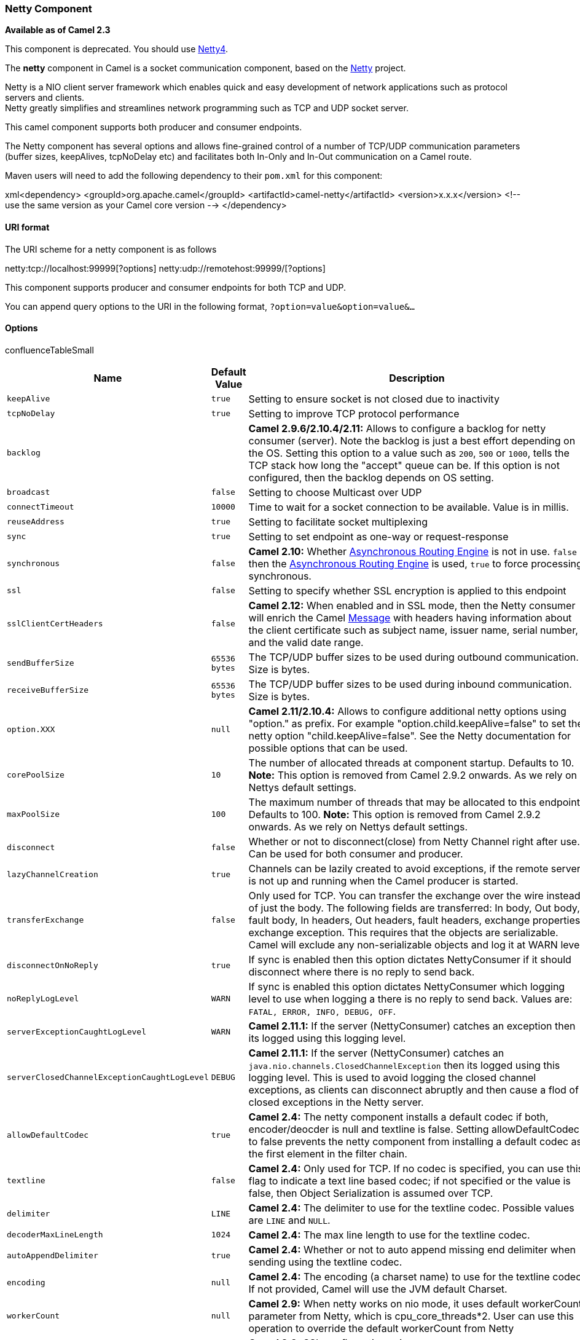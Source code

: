 [[ConfluenceContent]]
[[Netty-NettyComponent]]
Netty Component
~~~~~~~~~~~~~~~

*Available as of Camel 2.3*

This component is deprecated. You should use link:netty4.html[Netty4].

The *netty* component in Camel is a socket communication component,
based on the http://netty.io/[Netty] project.

Netty is a NIO client server framework which enables quick and easy
development of network applications such as protocol servers and
clients. +
Netty greatly simplifies and streamlines network programming such as TCP
and UDP socket server.

This camel component supports both producer and consumer endpoints.

The Netty component has several options and allows fine-grained control
of a number of TCP/UDP communication parameters (buffer sizes,
keepAlives, tcpNoDelay etc) and facilitates both In-Only and In-Out
communication on a Camel route.

Maven users will need to add the following dependency to their `pom.xml`
for this component:

xml<dependency> <groupId>org.apache.camel</groupId>
<artifactId>camel-netty</artifactId> <version>x.x.x</version> <!-- use
the same version as your Camel core version --> </dependency>

[[Netty-URIformat]]
URI format
^^^^^^^^^^

The URI scheme for a netty component is as follows

netty:tcp://localhost:99999[?options]
netty:udp://remotehost:99999/[?options]

This component supports producer and consumer endpoints for both TCP and
UDP.

You can append query options to the URI in the following format,
`?option=value&option=value&...`

[[Netty-Options]]
Options
^^^^^^^

confluenceTableSmall

[width="100%",cols="34%,33%,33%",options="header",]
|=======================================================================
|Name |Default Value |Description
|`keepAlive` |`true` |Setting to ensure socket is not closed due to
inactivity

|`tcpNoDelay` |`true` |Setting to improve TCP protocol performance

|`backlog` |  |*Camel 2.9.6/2.10.4/2.11:* Allows to configure a backlog
for netty consumer (server). Note the backlog is just a best effort
depending on the OS. Setting this option to a value such as `200`, `500`
or `1000`, tells the TCP stack how long the "accept" queue can be. If
this option is not configured, then the backlog depends on OS setting.

|`broadcast` |`false` |Setting to choose Multicast over UDP

|`connectTimeout` |`10000` |Time to wait for a socket connection to be
available. Value is in millis.

|`reuseAddress` |`true` |Setting to facilitate socket multiplexing

|`sync` |`true` |Setting to set endpoint as one-way or request-response

|`synchronous` |`false` |*Camel 2.10:* Whether
link:asynchronous-routing-engine.html[Asynchronous Routing Engine] is
not in use. `false` then the
link:asynchronous-routing-engine.html[Asynchronous Routing Engine] is
used, `true` to force processing synchronous.

|`ssl` |`false` |Setting to specify whether SSL encryption is applied to
this endpoint

|`sslClientCertHeaders` |`false` |*Camel 2.12:* When enabled and in SSL
mode, then the Netty consumer will enrich the Camel
link:message.html[Message] with headers having information about the
client certificate such as subject name, issuer name, serial number, and
the valid date range.

|`sendBufferSize` |`65536 bytes` |The TCP/UDP buffer sizes to be used
during outbound communication. Size is bytes.

|`receiveBufferSize` |`65536 bytes` |The TCP/UDP buffer sizes to be used
during inbound communication. Size is bytes.

|`option.XXX` |`null` |*Camel 2.11/2.10.4:* Allows to configure
additional netty options using "option." as prefix. For example
"option.child.keepAlive=false" to set the netty option
"child.keepAlive=false". See the Netty documentation for possible
options that can be used.

|`corePoolSize` |`10` |The number of allocated threads at component
startup. Defaults to 10. *Note:* This option is removed from Camel 2.9.2
onwards. As we rely on Nettys default settings.

|`maxPoolSize` |`100` |The maximum number of threads that may be
allocated to this endpoint. Defaults to 100. *Note:* This option is
removed from Camel 2.9.2 onwards. As we rely on Nettys default settings.

|`disconnect` |`false` |Whether or not to disconnect(close) from Netty
Channel right after use. Can be used for both consumer and producer.

|`lazyChannelCreation` |`true` |Channels can be lazily created to avoid
exceptions, if the remote server is not up and running when the Camel
producer is started.

|`transferExchange` |`false` |Only used for TCP. You can transfer the
exchange over the wire instead of just the body. The following fields
are transferred: In body, Out body, fault body, In headers, Out headers,
fault headers, exchange properties, exchange exception. This requires
that the objects are serializable. Camel will exclude any
non-serializable objects and log it at WARN level.

|`disconnectOnNoReply` |`true` |If sync is enabled then this option
dictates NettyConsumer if it should disconnect where there is no reply
to send back.

|`noReplyLogLevel` |`WARN` |If sync is enabled this option dictates
NettyConsumer which logging level to use when logging a there is no
reply to send back. Values are: `FATAL, ERROR, INFO, DEBUG, OFF`.

|`serverExceptionCaughtLogLevel` |`WARN` |*Camel 2.11.1:* If the server
(NettyConsumer) catches an exception then its logged using this logging
level.

|`serverClosedChannelExceptionCaughtLogLevel` |`DEBUG` |*Camel 2.11.1:*
If the server (NettyConsumer) catches an
`java.nio.channels.ClosedChannelException` then its logged using this
logging level. This is used to avoid logging the closed channel
exceptions, as clients can disconnect abruptly and then cause a flod of
closed exceptions in the Netty server.

|`allowDefaultCodec` |`true` |*Camel 2.4:* The netty component installs
a default codec if both, encoder/deocder is null and textline is false.
Setting allowDefaultCodec to false prevents the netty component from
installing a default codec as the first element in the filter chain.

|`textline` |`false` |*Camel 2.4:* Only used for TCP. If no codec is
specified, you can use this flag to indicate a text line based codec; if
not specified or the value is false, then Object Serialization is
assumed over TCP.

|`delimiter` |`LINE` |*Camel 2.4:* The delimiter to use for the textline
codec. Possible values are `LINE` and `NULL`.

|`decoderMaxLineLength` |`1024` |*Camel 2.4:* The max line length to use
for the textline codec.

|`autoAppendDelimiter` |`true` |*Camel 2.4:* Whether or not to auto
append missing end delimiter when sending using the textline codec.

|`encoding` |`null` |*Camel 2.4:* The encoding (a charset name) to use
for the textline codec. If not provided, Camel will use the JVM default
Charset.

|`workerCount` |`null` |*Camel 2.9:* When netty works on nio mode, it
uses default workerCount parameter from Netty, which is
cpu_core_threads*2. User can use this operation to override the default
workerCount from Netty

|`sslContextParameters` |`null` |*Camel 2.9:* SSL configuration using an
`org.apache.camel.util.jsse.SSLContextParameters` instance. See
link:netty.html[Using the JSSE Configuration Utility].

|`receiveBufferSizePredictor` |`null` |*Camel 2.9:* Configures the
buffer size predictor. See details at Jetty documentation and this
http://lists.jboss.org/pipermail/netty-users/2010-January/001958.html[mail
thread].

|`requestTimeout` |`0` |*Camel 2.11.1:* Allows to use a timeout for the
Netty producer when calling a remote server. By default no timeout is in
use. The value is in milli seconds, so eg `30000` is 30 seconds. The
requestTimeout is using Netty's ReadTimeoutHandler to trigger the
timeout. *Camel 2.16, 2.15.3* you can also override this setting by
setting the CamelNettyRequestTimeout header.

|`needClientAuth` |`false` |*Camel 2.11:* Configures whether the server
needs client authentication when using SSL.

|`orderedThreadPoolExecutor` |`true` |*Camel 2.10.2:* Whether to use
ordered thread pool, to ensure events are processed orderly on the same
channel. See details at the netty javadoc of
`org.jboss.netty.handler.execution.OrderedMemoryAwareThreadPoolExecutor`
for more details.

|`maximumPoolSize` |`16` a|
*Camel 2.10.2:* The core pool size for the ordered thread pool, if its
in use.

*Since Camel 2.14.1*: This option is move the NettyComponent.

|`producerPoolEnabled` |`true` |*Camel 2.10.4/Camel 2.11:* Producer
only. Whether producer pool is enabled or not. *Important:* Do not turn
this off, as the pooling is needed for handling concurrency and reliable
request/reply.

|`producerPoolMaxActive` |`-1` |*Camel 2.10.3:* Producer only. Sets the
cap on the number of objects that can be allocated by the pool (checked
out to clients, or idle awaiting checkout) at a given time. Use a
negative value for no limit.

|`producerPoolMinIdle` |`0` |*Camel 2.10.3:* Producer only. Sets the
minimum number of instances allowed in the producer pool before the
evictor thread (if active) spawns new objects.

|`producerPoolMaxIdle` |`100` |*Camel 2.10.3:* Producer only. Sets the
cap on the number of "idle" instances in the pool.

|`producerPoolMinEvictableIdle` |`300000` |*Camel 2.10.3:* Producer
only. Sets the minimum amount of time (value in millis) an object may
sit idle in the pool before it is eligible for eviction by the idle
object evictor.

|`bootstrapConfiguration` |`null` |*Camel 2.12:* Consumer only. Allows
to configure the Netty ServerBootstrap options using a
`org.apache.camel.component.netty.NettyServerBootstrapConfiguration`
instance. This can be used to reuse the same configuration for multiple
consumers, to align their configuration more easily.

|`bossPoll` |`null` |*Camel 2.12:* To use a explicit
`org.jboss.netty.channel.socket.nio.BossPool` as the boss thread pool.
For example to share a thread pool with multiple consumers. By default
each consumer has their own boss pool with 1 core thread.

|`workerPool` |`null` |*Camel 2.12:* To use a explicit
`org.jboss.netty.channel.socket.nio.WorkerPool` as the worker thread
pool. For example to share a thread pool with multiple consumers. By
default each consumer has their own worker pool with 2 x cpu count core
threads.

|channelGroup |null |*Camel 2.17* To use a explicit
`io.netty.channel.group.ChannelGroup` for example to broadact a message
to multiple channels.

|`networkInterface` |`null` |*Camel 2.12:* Consumer only. When using UDP
then this option can be used to specify a network interface by its name,
such as `eth0` to join a multicast group.

|`udpConnectionlessSending` |`false` |*Camel 2.15:* Producer only.  This
option supports connection less udp sending which is a real fire and
forget. A connected udp send receive the PortUnreachableException if no
one is listen on the receiving port.

|`clientMode` |`false` |*Camel 2.15:* Consumer only. If the `clientMode`
is true, netty consumer will connect the address as a TCP client.

|`useChannelBuffer` |`false` |*Camel 2.16:* Producer only. If the
`useChannelBuffer` is true, netty producer will turn the message body
into channelBuffer before sending it out.
|=======================================================================

[[Netty-RegistrybasedOptions]]
Registry based Options
^^^^^^^^^^^^^^^^^^^^^^

Codec Handlers and SSL Keystores can be enlisted in the
link:registry.html[Registry], such as in the Spring XML file. +
The values that could be passed in, are the following:

confluenceTableSmall

[width="100%",cols="50%,50%",options="header",]
|=======================================================================
|Name |Description
|`passphrase` |password setting to use in order to encrypt/decrypt
payloads sent using SSH

|`keyStoreFormat` |keystore format to be used for payload encryption.
Defaults to "JKS" if not set

|`securityProvider` |Security provider to be used for payload
encryption. Defaults to "SunX509" if not set.

|`keyStoreFile` |*deprecated:* Client side certificate keystore to be
used for encryption

|`trustStoreFile` |*deprecated:* Server side certificate keystore to be
used for encryption

|`keyStoreResource` |*Camel 2.11.1:* Client side certificate keystore to
be used for encryption. Is loaded by default from classpath, but you can
prefix with `"classpath:"`, `"file:"`, or `"http:"` to load the resource
from different systems.

|`trustStoreResource` |*Camel 2.11.1:* Server side certificate keystore
to be used for encryption. Is loaded by default from classpath, but you
can prefix with `"classpath:"`, `"file:"`, or `"http:"` to load the
resource from different systems.

|`sslHandler` |Reference to a class that could be used to return an SSL
Handler

|`encoder` |A custom `ChannelHandler` class that can be used to perform
special marshalling of outbound payloads. Must override
`org.jboss.netty.channel.ChannelDownStreamHandler`.

|`encorders` |A list of encoders to be used. You can use a String which
have values separated by comma, and have the values be looked up in the
link:registry.html[Registry]. Just remember to prefix the value with #
so Camel knows it should lookup.

|`decoder` |A custom `ChannelHandler` class that can be used to perform
special marshalling of inbound payloads. Must override
`org.jboss.netty.channel.ChannelUpStreamHandler`.

|`decoders` |A list of decoders to be used. You can use a String which
have values separated by comma, and have the values be looked up in the
link:registry.html[Registry]. Just remember to prefix the value with #
so Camel knows it should lookup.
|=======================================================================

*Important:* Read below about using non shareable encoders/decoders.

[[Netty-Usingnonshareableencodersordecoders]]
Using non shareable encoders or decoders
++++++++++++++++++++++++++++++++++++++++

If your encoders or decoders is not shareable (eg they have the
@Shareable class annotation), then your encoder/decoder must implement
the `org.apache.camel.component.netty.ChannelHandlerFactory` interface,
and return a new instance in the `newChannelHandler` method. This is to
ensure the encoder/decoder can safely be used. If this is not the case,
then the Netty component will log a WARN when +
an endpoint is created.

The Netty component offers a
`org.apache.camel.component.netty.ChannelHandlerFactories` factory
class, that has a number of commonly used methods.

[[Netty-SendingMessagesto/fromaNettyendpoint]]
Sending Messages to/from a Netty endpoint
^^^^^^^^^^^^^^^^^^^^^^^^^^^^^^^^^^^^^^^^^

[[Netty-NettyProducer]]
Netty Producer
++++++++++++++

In Producer mode, the component provides the ability to send payloads to
a socket endpoint +
using either TCP or UDP protocols (with optional SSL support).

The producer mode supports both one-way and request-response based
operations.

[[Netty-NettyConsumer]]
Netty Consumer
++++++++++++++

In Consumer mode, the component provides the ability to:

* listen on a specified socket using either TCP or UDP protocols (with
optional SSL support),
* receive requests on the socket using text/xml, binary and serialized
object based payloads and
* send them along on a route as message exchanges.

The consumer mode supports both one-way and request-response based
operations.

 

[[Netty-Headers]]
Headers
^^^^^^^

The following headers are filled for the exchanges created by the Netty
consumer:

confluenceTableSmall

[width="100%",cols="34%,33%,33%",options="header",]
|=======================================================================
|Header key |Class |Description
|`NettyConstants.NETTY_CHANNEL_HANDLER_CONTEXT` /
`CamelNettyChannelHandlerContext`
|`org.jboss.netty.channel.ChannelHandlerContext`
|`ChannelHandlerContext `instance associated with the connection
received by netty.

|`NettyConstants.NETTY_MESSAGE_EVENT` / `CamelNettyMessageEvent`
|`org.jboss.netty.channel.MessageEvent` |`MessageEvent `instance
associated with the connection received by netty.

|`NettyConstants.NETTY_REMOTE_ADDRESS` / `CamelNettyRemoteAddress`
|`java.net.SocketAddress` |Remote address of the incoming socket
connection.

|`NettyConstants.NETTY_LOCAL_ADDRESS` / `CamelNettyLocalAddress`
|`java.net.SocketAddress` |Local address of the incoming socket
connection.
|=======================================================================

[[Netty-UsageSamples]]
Usage Samples
^^^^^^^^^^^^^

[[Netty-AUDPNettyendpointusingRequest-Replyandserializedobjectpayload]]
A UDP Netty endpoint using Request-Reply and serialized object payload
++++++++++++++++++++++++++++++++++++++++++++++++++++++++++++++++++++++

RouteBuilder builder = new RouteBuilder() \{ public void configure() \{
from("netty:udp://localhost:5155?sync=true") .process(new Processor() \{
public void process(Exchange exchange) throws Exception \{ Poetry poetry
= (Poetry) exchange.getIn().getBody(); poetry.setPoet("Dr. Sarojini
Naidu"); exchange.getOut().setBody(poetry); } } } };

[[Netty-ATCPbasedNettyconsumerendpointusingOne-waycommunication]]
A TCP based Netty consumer endpoint using One-way communication
+++++++++++++++++++++++++++++++++++++++++++++++++++++++++++++++

RouteBuilder builder = new RouteBuilder() \{ public void configure() \{
from("netty:tcp://localhost:5150") .to("mock:result"); } };

[[Netty-AnSSL/TCPbasedNettyconsumerendpointusingRequest-Replycommunication]]
An SSL/TCP based Netty consumer endpoint using Request-Reply
communication
++++++++++++++++++++++++++++++++++++++++++++++++++++++++++++++++++++++++++

[[Netty-UsingtheJSSEConfigurationUtility]]
Using the JSSE Configuration Utility

As of Camel 2.9, the Netty component supports SSL/TLS configuration
through the link:camel-configuration-utilities.html[Camel JSSE
Configuration Utility].  This utility greatly decreases the amount of
component specific code you need to write and is configurable at the
endpoint and component levels.  The following examples demonstrate how
to use the utility with the Netty component.

[[Netty-Programmaticconfigurationofthecomponent]]
Programmatic configuration of the component

KeyStoreParameters ksp = new KeyStoreParameters();
ksp.setResource("/users/home/server/keystore.jks");
ksp.setPassword("keystorePassword"); KeyManagersParameters kmp = new
KeyManagersParameters(); kmp.setKeyStore(ksp);
kmp.setKeyPassword("keyPassword"); SSLContextParameters scp = new
SSLContextParameters(); scp.setKeyManagers(kmp); NettyComponent
nettyComponent = getContext().getComponent("netty",
NettyComponent.class); nettyComponent.setSslContextParameters(scp);

[[Netty-SpringDSLbasedconfigurationofendpoint]]
Spring DSL based configuration of endpoint

xml... <camel:sslContextParameters id="sslContextParameters">
<camel:keyManagers keyPassword="keyPassword"> <camel:keyStore
resource="/users/home/server/keystore.jks" password="keystorePassword"/>
</camel:keyManagers> </camel:sslContextParameters>... ... <to
uri="netty:tcp://localhost:5150?sync=true&ssl=true&sslContextParameters=#sslContextParameters"/>
...

[[Netty-UsingBasicSSL/TLSconfigurationontheJettyComponent]]
Using Basic SSL/TLS configuration on the Jetty Component

JndiRegistry registry = new JndiRegistry(createJndiContext());
registry.bind("password", "changeit"); registry.bind("ksf", new
File("src/test/resources/keystore.jks")); registry.bind("tsf", new
File("src/test/resources/keystore.jks"));
context.createRegistry(registry); context.addRoutes(new RouteBuilder()
\{ public void configure() \{ String netty_ssl_endpoint =
"netty:tcp://localhost:5150?sync=true&ssl=true&passphrase=#password" +
"&keyStoreFile=#ksf&trustStoreFile=#tsf"; String return_string = "When
You Go Home, Tell Them Of Us And Say," + "For Your Tomorrow, We Gave Our
Today."; from(netty_ssl_endpoint) .process(new Processor() \{ public
void process(Exchange exchange) throws Exception \{
exchange.getOut().setBody(return_string); } } } });

[[Netty-GettingaccesstoSSLSessionandtheclientcertificate]]
Getting access to SSLSession and the client certificate

*Available as of Camel 2.12*

You can get access to the `javax.net.ssl.SSLSession` if you eg need to
get details about the client certificate. When `ssl=true` then the
link:netty.html[Netty] component will store the `SSLSession` as a header
on the Camel link:message.html[Message] as shown below:

SSLSession session =
exchange.getIn().getHeader(NettyConstants.NETTY_SSL_SESSION,
SSLSession.class); // get the first certificate which is client
certificate javax.security.cert.X509Certificate cert =
session.getPeerCertificateChain()[0]; Principal principal =
cert.getSubjectDN();

Remember to set `needClientAuth=true` to authenticate the client,
otherwise `SSLSession` cannot access information about the client
certificate, and you may get an exception
`javax.net.ssl.SSLPeerUnverifiedException: peer not authenticated`. You
may also get this exception if the client certificate is expired or not
valid etc.

The option `sslClientCertHeaders` can be set to `true` which then
enriches the Camel link:message.html[Message] with headers having
details about the client certificate. For example the subject name is
readily available in the header `CamelNettySSLClientCertSubjectName`.

[[Netty-UsingMultipleCodecs]]
Using Multiple Codecs
+++++++++++++++++++++

In certain cases it may be necessary to add chains of encoders and
decoders to the netty pipeline. To add multpile codecs to a camel netty
endpoint the 'encoders' and 'decoders' uri parameters should be used.
Like the 'encoder' and 'decoder' parameters they are used to supply
references (to lists of ChannelUpstreamHandlers and
ChannelDownstreamHandlers) that should be added to the pipeline. Note
that if encoders is specified then the encoder param will be ignored,
similarly for decoders and the decoder param.

Read further above about using non shareable encoders/decoders.

The lists of codecs need to be added to the Camel's registry so they can
be resolved when the endpoint is
created.\{snippet:id=registry-beans|lang=java|url=camel/trunk/components/camel-netty/src/test/java/org/apache/camel/component/netty/MultipleCodecsTest.java}Spring's
native collections support can be used to specify the codec lists in an
application
context\{snippet:id=registry-beans|lang=xml|url=camel/trunk/components/camel-netty/src/test/resources/org/apache/camel/component/netty/multiple-codecs.xml}The
bean names can then be used in netty endpoint definitions either as a
comma separated list or contained in a List
e.g.\{snippet:id=routes|lang=java|url=camel/trunk/components/camel-netty/src/test/java/org/apache/camel/component/netty/MultipleCodecsTest.java}or
via
spring.\{snippet:id=routes|lang=xml|url=camel/trunk/components/camel-netty/src/test/resources/org/apache/camel/component/netty/multiple-codecs.xml}

[[Netty-ClosingChannelWhenComplete]]
Closing Channel When Complete
^^^^^^^^^^^^^^^^^^^^^^^^^^^^^

When acting as a server you sometimes want to close the channel when,
for example, a client conversion is finished. +
You can do this by simply setting the endpoint option `disconnect=true`.

However you can also instruct Camel on a per message basis as follows. +
To instruct Camel to close the channel, you should add a header with the
key `CamelNettyCloseChannelWhenComplete` set to a boolean `true`
value. +
For instance, the example below will close the channel after it has
written the bye message back to the client:

from("netty:tcp://localhost:8080").process(new Processor() \{ public
void process(Exchange exchange) throws Exception \{ String body =
exchange.getIn().getBody(String.class); exchange.getOut().setBody("Bye "
+ body); // some condition which determines if we should close if
(close) \{
exchange.getOut().setHeader(NettyConstants.NETTY_CLOSE_CHANNEL_WHEN_COMPLETE,
true); } } });

[[Netty-Addingcustomchannelpipelinefactoriestogaincompletecontroloveracreatedpipeline]]
Adding custom channel pipeline factories to gain complete control over a
created pipeline
^^^^^^^^^^^^^^^^^^^^^^^^^^^^^^^^^^^^^^^^^^^^^^^^^^^^^^^^^^^^^^^^^^^^^^^^^^^^^^^^^^^^^^^^^

*Available as of Camel 2.5*

Custom channel pipelines provide complete control to the user over the
handler/interceptor chain by inserting custom handler(s), encoder(s) &
decoders without having to specify them in the Netty Endpoint URL in a
very simple way.

In order to add a custom pipeline, a custom channel pipeline factory
must be created and registered with the context via the context registry
(JNDIRegistry,or the camel-spring ApplicationContextRegistry etc).

A custom pipeline factory must be constructed as follows

* A Producer linked channel pipeline factory must extend the abstract
class `ClientPipelineFactory`.
* A Consumer linked channel pipeline factory must extend the abstract
class `ServerPipelineFactory`.
* The classes should override the getPipeline() method in order to
insert custom handler(s), encoder(s) and decoder(s). Not overriding the
getPipeline() method creates a pipeline with no handlers, encoders or
decoders wired to the pipeline.

The example below shows how ServerChannel Pipeline factory may be
created

Using custom pipeline factorypublic class
SampleServerChannelPipelineFactory extends ServerPipelineFactory \{
private int maxLineSize = 1024; public ChannelPipeline getPipeline()
throws Exception \{ ChannelPipeline channelPipeline =
Channels.pipeline(); channelPipeline.addLast("encoder-SD", new
StringEncoder(CharsetUtil.UTF_8));
channelPipeline.addLast("decoder-DELIM", new
DelimiterBasedFrameDecoder(maxLineSize, true,
Delimiters.lineDelimiter())); channelPipeline.addLast("decoder-SD", new
StringDecoder(CharsetUtil.UTF_8)); // here we add the default Camel
ServerChannelHandler for the consumer, to allow Camel to route the
message etc. channelPipeline.addLast("handler", new
ServerChannelHandler(consumer)); return channelPipeline; } }

The custom channel pipeline factory can then be added to the registry
and instantiated/utilized on a camel route in the following way

Registry registry = camelContext.getRegistry(); serverPipelineFactory =
new TestServerChannelPipelineFactory(); registry.bind("spf",
serverPipelineFactory); context.addRoutes(new RouteBuilder() \{ public
void configure() \{ String netty_ssl_endpoint =
"netty:tcp://localhost:5150?serverPipelineFactory=#spf" String
return_string = "When You Go Home, Tell Them Of Us And Say," + "For Your
Tomorrow, We Gave Our Today."; from(netty_ssl_endpoint) .process(new
Processor() \{ public void process(Exchange exchange) throws Exception
\{ exchange.getOut().setBody(return_string); } } } });

[[Netty-ReusingNettybossandworkerthreadpools]]
Reusing Netty boss and worker thread pools
^^^^^^^^^^^^^^^^^^^^^^^^^^^^^^^^^^^^^^^^^^

*Available as of Camel 2.12*

Netty has two kind of thread pools: boss and worker. By default each
Netty consumer and producer has their private thread pools. If you want
to reuse these thread pools among multiple consumers or producers then
the thread pools must be created and enlisted in the
link:registry.html[Registry].

For example using Spring XML we can create a shared worker thread pool
using the `NettyWorkerPoolBuilder` with 2 worker threads as shown below:

xml <!-- use the worker pool builder to create to help create the shared
thread pool --> <bean id="poolBuilder"
class="org.apache.camel.component.netty.NettyWorkerPoolBuilder">
<property name="workerCount" value="2"/> </bean> <!-- the shared worker
thread pool --> <bean id="sharedPool"
class="org.jboss.netty.channel.socket.nio.WorkerPool"
factory-bean="poolBuilder" factory-method="build"
destroy-method="shutdown"> </bean>

For boss thread pool there is a
`org.apache.camel.component.netty.NettyServerBossPoolBuilder` builder
for Netty consumers, and a
`org.apache.camel.component.netty.NettyClientBossPoolBuilder` for the
Netty produces.

Then in the Camel routes we can refer to this worker pools by
configuring the `workerPool` option in the
https://cwiki.apache.org/confluence/pages/createpage.action?spaceKey=CAMEL&title=URI&linkCreation=true&fromPageId=14814487[URI]
as shown below:

xml <route> <from
uri="netty:tcp://localhost:5021?textline=true&amp;sync=true&amp;workerPool=#sharedPool&amp;orderedThreadPoolExecutor=false"/>
<to uri="log:result"/> ... </route>

And if we have another route we can refer to the shared worker pool:

xml <route> <from
uri="netty:tcp://localhost:5022?textline=true&amp;sync=true&amp;workerPool=#sharedPool&amp;orderedThreadPoolExecutor=false"/>
<to uri="log:result"/> ... </route>

... and so forth.

link:endpoint-see-also.html[Endpoint See Also]

* link:netty-http.html[Netty HTTP]
* link:mina.html[MINA]
